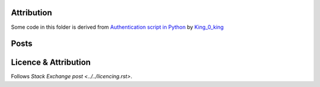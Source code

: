 Attribution
===========

Some code in this folder is derived from
`Authentication script in Python <https://codereview.stackexchange.com/q/216022/42401>`_
by `King_0_king <https://codereview.stackexchange.com/users/195857/king-0-king>`_

Posts
=====



Licence & Attribution
=====================

Follows `Stack Exchange post <../../licencing.rst>`.
